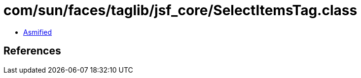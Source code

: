 = com/sun/faces/taglib/jsf_core/SelectItemsTag.class

 - link:SelectItemsTag-asmified.java[Asmified]

== References

